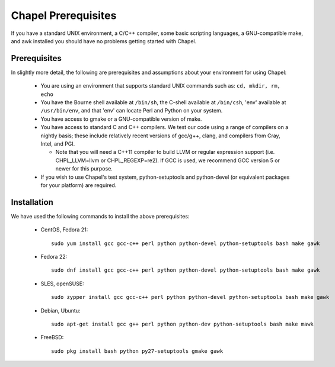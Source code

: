 .. _readme-prereqs:

====================
Chapel Prerequisites
====================

If you have a standard UNIX environment, a C/C++ compiler, some basic
scripting languages, a GNU-compatible make, and awk installed you should
have no problems getting started with Chapel.


Prerequisites
-------------

In slightly more detail, the following are prerequisites and assumptions
about your environment for using Chapel:

  * You are using an environment that supports standard UNIX commands
    such as: ``cd, mkdir, rm, echo``

  * You have the Bourne shell available at ``/bin/sh``, the C-shell
    available at ``/bin/csh``, 'env' available at ``/usr/bin/env``, and
    that 'env' can locate Perl and Python on your system.

  * You have access to gmake or a GNU-compatible version of make.

  * You have access to standard C and C++ compilers. We test our code
    using a range of compilers on a nightly basis; these include
    relatively recent versions of gcc/g++, clang, and compilers from
    Cray, Intel, and PGI.

    * Note that you will need a C++11 compiler to build LLVM or regular
      expression support (i.e.  CHPL_LLVM=llvm or CHPL_REGEXP=re2). If
      GCC is used, we recommend GCC version 5 or newer for this purpose.

  * If you wish to use Chapel's test system, python-setuptools and
    python-devel (or equivalent packages for your platform) are required.

.. _readme-prereqs-installation:

Installation
------------

We have used the following commands to install the above prerequisites:

  * CentOS, Fedora 21::

      sudo yum install gcc gcc-c++ perl python python-devel python-setuptools bash make gawk

  * Fedora 22::

      sudo dnf install gcc gcc-c++ perl python python-devel python-setuptools bash make gawk

  * SLES, openSUSE::

      sudo zypper install gcc gcc-c++ perl python python-devel python-setuptools bash make gawk

  * Debian, Ubuntu::

      sudo apt-get install gcc g++ perl python python-dev python-setuptools bash make mawk

  * FreeBSD::

     sudo pkg install bash python py27-setuptools gmake gawk
